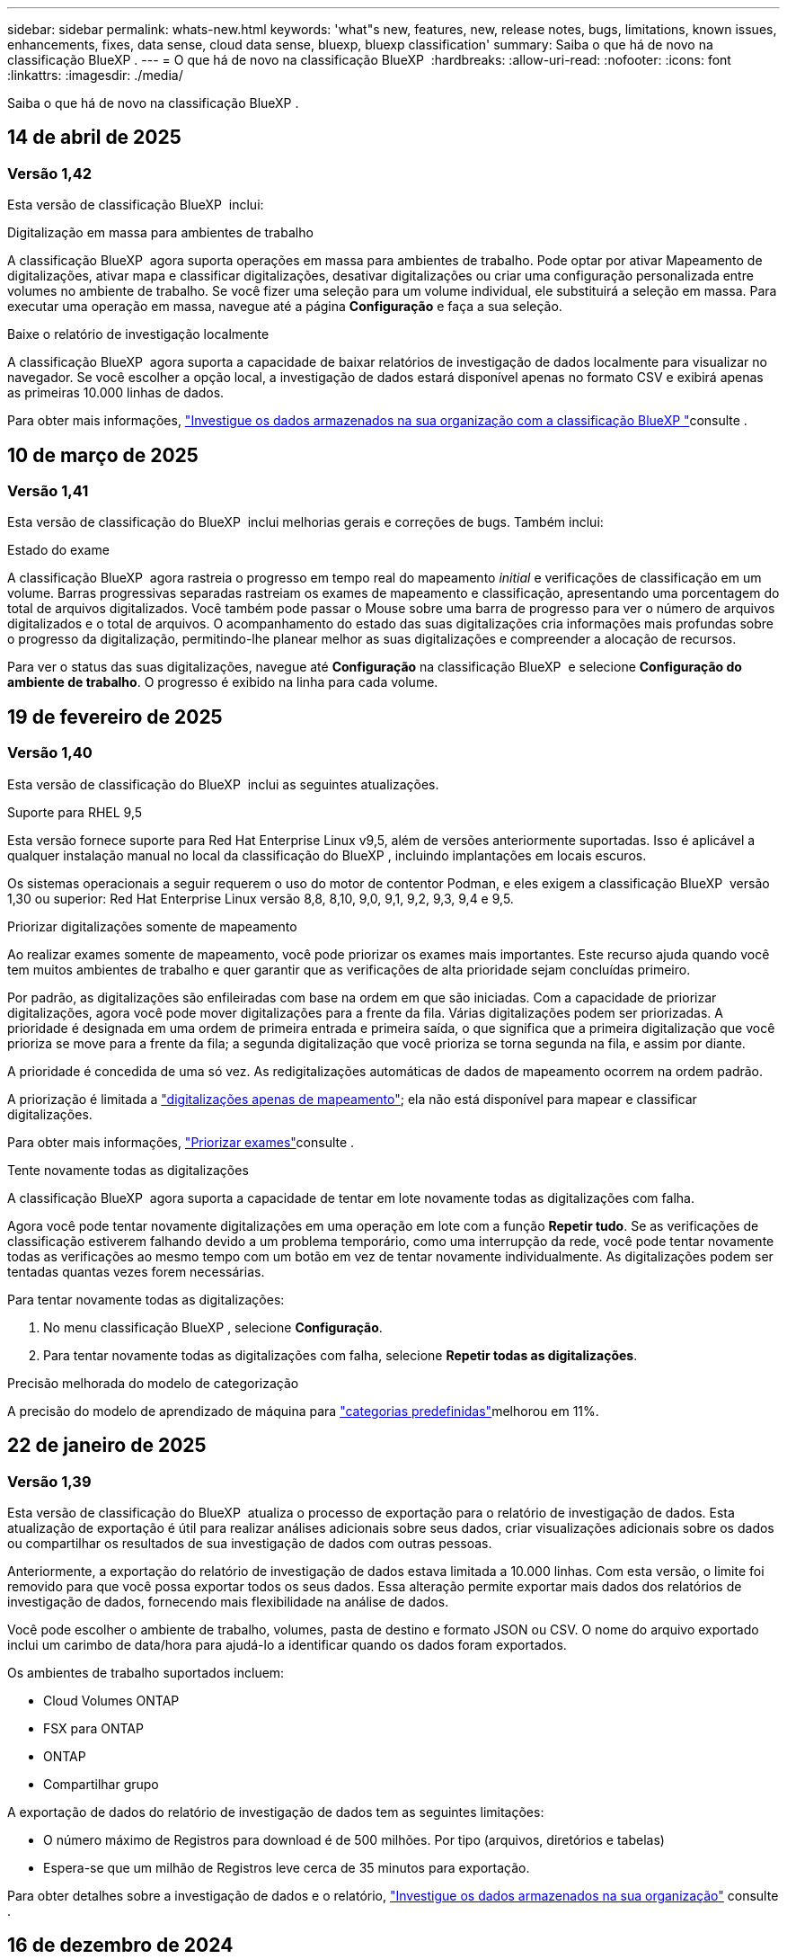 ---
sidebar: sidebar 
permalink: whats-new.html 
keywords: 'what"s new, features, new, release notes, bugs, limitations, known issues, enhancements, fixes, data sense, cloud data sense, bluexp, bluexp classification' 
summary: Saiba o que há de novo na classificação BlueXP . 
---
= O que há de novo na classificação BlueXP 
:hardbreaks:
:allow-uri-read: 
:nofooter: 
:icons: font
:linkattrs: 
:imagesdir: ./media/


[role="lead"]
Saiba o que há de novo na classificação BlueXP .



== 14 de abril de 2025



=== Versão 1,42

Esta versão de classificação BlueXP  inclui:

.Digitalização em massa para ambientes de trabalho
A classificação BlueXP  agora suporta operações em massa para ambientes de trabalho. Pode optar por ativar Mapeamento de digitalizações, ativar mapa e classificar digitalizações, desativar digitalizações ou criar uma configuração personalizada entre volumes no ambiente de trabalho. Se você fizer uma seleção para um volume individual, ele substituirá a seleção em massa. Para executar uma operação em massa, navegue até a página **Configuração** e faça a sua seleção.

.Baixe o relatório de investigação localmente
A classificação BlueXP  agora suporta a capacidade de baixar relatórios de investigação de dados localmente para visualizar no navegador. Se você escolher a opção local, a investigação de dados estará disponível apenas no formato CSV e exibirá apenas as primeiras 10.000 linhas de dados.

Para obter mais informações, link:task-investigate-data.html#create-the-data-investigation-report["Investigue os dados armazenados na sua organização com a classificação BlueXP "]consulte .



== 10 de março de 2025



=== Versão 1,41

Esta versão de classificação do BlueXP  inclui melhorias gerais e correções de bugs. Também inclui:

.Estado do exame
A classificação BlueXP  agora rastreia o progresso em tempo real do mapeamento _initial_ e verificações de classificação em um volume. Barras progressivas separadas rastreiam os exames de mapeamento e classificação, apresentando uma porcentagem do total de arquivos digitalizados. Você também pode passar o Mouse sobre uma barra de progresso para ver o número de arquivos digitalizados e o total de arquivos. O acompanhamento do estado das suas digitalizações cria informações mais profundas sobre o progresso da digitalização, permitindo-lhe planear melhor as suas digitalizações e compreender a alocação de recursos.

Para ver o status das suas digitalizações, navegue até **Configuração** na classificação BlueXP  e selecione **Configuração do ambiente de trabalho**. O progresso é exibido na linha para cada volume.



== 19 de fevereiro de 2025



=== Versão 1,40

Esta versão de classificação do BlueXP  inclui as seguintes atualizações.

.Suporte para RHEL 9,5
Esta versão fornece suporte para Red Hat Enterprise Linux v9,5, além de versões anteriormente suportadas. Isso é aplicável a qualquer instalação manual no local da classificação do BlueXP , incluindo implantações em locais escuros.

Os sistemas operacionais a seguir requerem o uso do motor de contentor Podman, e eles exigem a classificação BlueXP  versão 1,30 ou superior: Red Hat Enterprise Linux versão 8,8, 8,10, 9,0, 9,1, 9,2, 9,3, 9,4 e 9,5.

.Priorizar digitalizações somente de mapeamento
Ao realizar exames somente de mapeamento, você pode priorizar os exames mais importantes. Este recurso ajuda quando você tem muitos ambientes de trabalho e quer garantir que as verificações de alta prioridade sejam concluídas primeiro.

Por padrão, as digitalizações são enfileiradas com base na ordem em que são iniciadas. Com a capacidade de priorizar digitalizações, agora você pode mover digitalizações para a frente da fila. Várias digitalizações podem ser priorizadas. A prioridade é designada em uma ordem de primeira entrada e primeira saída, o que significa que a primeira digitalização que você prioriza se move para a frente da fila; a segunda digitalização que você prioriza se torna segunda na fila, e assim por diante.

A prioridade é concedida de uma só vez. As redigitalizações automáticas de dados de mapeamento ocorrem na ordem padrão.

A priorização é limitada a link:concept-cloud-compliance.html["digitalizações apenas de mapeamento"]; ela não está disponível para mapear e classificar digitalizações.

Para obter mais informações, link:task-managing-repo-scanning.html#prioritize-scans["Priorizar exames"]consulte .

.Tente novamente todas as digitalizações
A classificação BlueXP  agora suporta a capacidade de tentar em lote novamente todas as digitalizações com falha.

Agora você pode tentar novamente digitalizações em uma operação em lote com a função **Repetir tudo**. Se as verificações de classificação estiverem falhando devido a um problema temporário, como uma interrupção da rede, você pode tentar novamente todas as verificações ao mesmo tempo com um botão em vez de tentar novamente individualmente. As digitalizações podem ser tentadas quantas vezes forem necessárias.

Para tentar novamente todas as digitalizações:

. No menu classificação BlueXP , selecione *Configuração*.
. Para tentar novamente todas as digitalizações com falha, selecione *Repetir todas as digitalizações*.


.Precisão melhorada do modelo de categorização
A precisão do modelo de aprendizado de máquina para link:https://docs.netapp.com/us-en/bluexp-classification/reference-private-data-categories.html#types-of-sensitive-personal-datapredefined-categories["categorias predefinidas"]melhorou em 11%.



== 22 de janeiro de 2025



=== Versão 1,39

Esta versão de classificação do BlueXP  atualiza o processo de exportação para o relatório de investigação de dados. Esta atualização de exportação é útil para realizar análises adicionais sobre seus dados, criar visualizações adicionais sobre os dados ou compartilhar os resultados de sua investigação de dados com outras pessoas.

Anteriormente, a exportação do relatório de investigação de dados estava limitada a 10.000 linhas. Com esta versão, o limite foi removido para que você possa exportar todos os seus dados. Essa alteração permite exportar mais dados dos relatórios de investigação de dados, fornecendo mais flexibilidade na análise de dados.

Você pode escolher o ambiente de trabalho, volumes, pasta de destino e formato JSON ou CSV. O nome do arquivo exportado inclui um carimbo de data/hora para ajudá-lo a identificar quando os dados foram exportados.

Os ambientes de trabalho suportados incluem:

* Cloud Volumes ONTAP
* FSX para ONTAP
* ONTAP
* Compartilhar grupo


A exportação de dados do relatório de investigação de dados tem as seguintes limitações:

* O número máximo de Registros para download é de 500 milhões. Por tipo (arquivos, diretórios e tabelas)
* Espera-se que um milhão de Registros leve cerca de 35 minutos para exportação.


Para obter detalhes sobre a investigação de dados e o relatório, https://docs.netapp.com/us-en/bluexp-classification/task-investigate-data.html["Investigue os dados armazenados na sua organização"] consulte .



== 16 de dezembro de 2024



=== Versão 1,38

Esta versão de classificação do BlueXP  inclui melhorias gerais e correções de bugs.



== 4 de novembro de 2024



=== Versão 1,37

Esta versão de classificação do BlueXP  inclui as seguintes atualizações.

.Suporte para RHEL 8,10
Esta versão fornece suporte para Red Hat Enterprise Linux v8,10, além de versões anteriormente suportadas. Isso é aplicável a qualquer instalação manual no local da classificação do BlueXP , incluindo implantações em locais escuros.

Os seguintes sistemas operacionais requerem o uso do motor de contentor Podman, e eles exigem a classificação BlueXP  versão 1,30 ou superior: Red Hat Enterprise Linux versão 8,8, 8,10, 9,0, 9,1, 9,2, 9,3 e 9,4.

Saiba mais https://docs.netapp.com/us-en/bluexp-classification/concept-cloud-compliance.html["Classificação BlueXP"] sobre o .

.Suporte para NFS v4,1
Esta versão fornece suporte para NFS v4,1, além de versões com suporte anterior.

Saiba mais https://docs.netapp.com/us-en/bluexp-classification/concept-cloud-compliance.html["Classificação BlueXP"] sobre o .



== 10 de outubro de 2024



=== Versão 1,36

.Suporte para RHEL 9,4
Esta versão fornece suporte para Red Hat Enterprise Linux v9,4, além de versões anteriormente suportadas. Isso é aplicável a qualquer instalação manual no local da classificação do BlueXP , incluindo implantações em locais escuros.

Os seguintes sistemas operacionais requerem o uso do motor de contentor Podman, e eles exigem a classificação BlueXP  versão 1,30 ou superior: Red Hat Enterprise Linux versão 8,8, 9,0, 9,1, 9,2, 9,3 e 9,4.

Saiba mais https://docs.netapp.com/us-en/bluexp-classification/task-deploy-overview.html["Visão geral das implantações de classificação BlueXP "] sobre o .

.Desempenho de digitalização melhorado
Esta versão proporciona um melhor desempenho de digitalização.



== 2 de setembro de 2024



=== Versão 1,35

.Digitalizar dados StorageGRID
A classificação BlueXP  pode agora digitalizar dados no StorageGRID.

Para obter detalhes, link:task-scanning-storagegrid.html["Digitalizar dados StorageGRID"]consulte .



== 5 de agosto de 2024



=== Versão 1,34

Esta versão de classificação do BlueXP  inclui a seguinte atualização.

.Mude de CentOS para Ubuntu
A classificação BlueXP  atualizou seu sistema operacional Linux para Microsoft Azure e Google Cloud Platform (GCP) do CentOS 7,9 para o Ubuntu 22,04.04.

Para obter detalhes sobre a implantação, https://docs.netapp.com/us-en/bluexp-classification/task-deploy-compliance-onprem.html#prepare-the-linux-host-system["Instale em um host Linux com acesso à Internet e prepare o sistema host Linux"] consulte .



== 1 de julho de 2024



=== Versão 1,33

.Ubuntu suportado
Esta versão suporta a plataforma Ubuntu 24,04 Linux.

.As digitalizações de mapeamento recolhem metadados
Os metadados a seguir são extraídos de arquivos durante verificações de mapeamento e são exibidos nos painéis de governança, conformidade e investigação:

* Ambiente de trabalho
* Tipo de ambiente de trabalho
* Repositório de storage
* Tipo de ficheiro
* Capacidade utilizada
* Número de ficheiros
* Tamanho do ficheiro
* Criação de ficheiros
* Último acesso ao ficheiro
* Ficheiro modificado pela última vez
* Hora descoberta do ficheiro
* Extração de permissões


.Dados adicionais em painéis
Esta versão atualiza os dados que aparecem nos painéis de governança, conformidade e investigação durante verificações de mapeamento.

Para obter detalhes, link:https://docs.netapp.com/us-en/bluexp-classification/concept-cloud-compliance.html["Qual é a diferença entre mapeamento e classificação de exames"]consulte .



== 5 de junho de 2024



=== Versão 1,32

.Nova coluna de estado do mapeamento na página Configuração
Esta versão agora mostra uma nova coluna de status do Mapeamento na página Configuração. A nova coluna ajuda a identificar se o mapeamento está em execução, na fila, em pausa ou mais.

Para obter explicações sobre os Estados, https://docs.netapp.com/us-en/bluexp-classification/task-managing-repo-scanning.html["Alterar as definições de digitalização"] consulte .



== 15 de maio de 2024



=== Versão 1,31

.A classificação está disponível como um serviço principal dentro do BlueXP 
A classificação BlueXP  está agora disponível como um recurso principal no BlueXP  sem custo adicional para até 500 TIB de dados digitalizados. Nenhuma licença de classificação ou assinatura paga é necessária. À medida que focamos a funcionalidade de classificação do BlueXP  na digitalização de sistemas de armazenamento NetApp com esta nova versão, algumas funcionalidades antigas só estarão disponíveis para clientes que já haviam pago uma licença. O uso desses recursos herdados expirará quando o contrato pago atingir sua data final.

link:reference-free-paid.html["Saiba mais sobre os recursos obsoletos"].



== 1 de abril de 2024



=== Versão 1,30

.Suporte adicionado para classificação RHEL v8,8 e v9,3 BlueXP 
Esta versão fornece suporte para Red Hat Enterprise Linux v8,8 e v9,3, além do 9.x anteriormente suportado, que requer Podman, em vez do motor Docker. Isto é aplicável a qualquer instalação manual no local da classificação BlueXP .

Os seguintes sistemas operacionais requerem o uso do motor de contentor Podman, e eles exigem a classificação BlueXP  versão 1,30 ou superior: Red Hat Enterprise Linux versão 8,8, 9,0, 9,1, 9,2 e 9,3.

Saiba mais https://docs.netapp.com/us-en/bluexp-classification/task-deploy-overview.html["Visão geral das implantações de classificação BlueXP "] sobre o .

A classificação BlueXP  é suportada se você instalar o conetor em um host RHEL 8 ou 9 que reside no local. Não será compatível se o host RHEL 8 ou 9 residir na AWS, Azure ou Google Cloud.

.Opção para ativar a coleção de logs de auditoria removida
A opção para ativar a coleção de registos de auditoria foi desativada.

.Velocidade de digitalização melhorada
O desempenho da digitalização nos nós secundários do scanner foi melhorado. Você pode adicionar mais nós de scanner se precisar de poder de processamento adicional para suas digitalizações. Para obter detalhes, https://docs.netapp.com/us-en/bluexp-classification/task-deploy-compliance-onprem.html["Instale a classificação BlueXP  em um host que tenha acesso à Internet"] consulte .

.Atualizações automáticas
Se você implantou a classificação do BlueXP  em um sistema com acesso à Internet, o sistema será atualizado automaticamente. Anteriormente, a atualização ocorreu após um tempo específico decorrido desde a última atividade do utilizador. Com esta versão, a classificação do BlueXP  é atualizada automaticamente se a hora local estiver entre as 1:00 e as 5:00 horas. Se a hora local estiver fora dessas horas, a atualização ocorre após um tempo específico decorrido desde a última atividade do usuário. Para obter detalhes, https://docs.netapp.com/us-en/bluexp-classification/task-deploy-compliance-onprem.html["Instale em um host Linux com acesso à Internet"] consulte .

Se você implantou a classificação do BlueXP  sem acesso à Internet, precisará atualizar manualmente. Para obter detalhes, https://docs.netapp.com/us-en/bluexp-classification/task-deploy-compliance-dark-site.html["Instale a classificação BlueXP  em um host Linux sem acesso à Internet"] consulte .



== 4 de março de 2024



=== Versão 1,29

.Agora você pode excluir dados de digitalização que residem em certos diretórios de origem de dados
Se você quiser que a classificação do BlueXP  exclua os dados de digitalização que residem em determinados diretórios de origem de dados, você pode adicionar esses nomes de diretório a um arquivo de configuração que a classificação do BlueXP  processa. Este recurso permite evitar a verificação de diretórios desnecessários ou que resultariam na devolução de resultados falsos positivos de dados pessoais.

https://docs.netapp.com/us-en/bluexp-classification/task-exclude-scan-paths.html["Saiba mais"].

.O suporte a instâncias extra grandes agora está qualificado
Se você precisar da classificação do BlueXP  para analisar mais de 250 milhões de arquivos, poderá usar uma instância extra Large na implantação na nuvem ou na instalação no local. Este tipo de sistema pode digitalizar até 500 milhões de arquivos.

https://docs.netapp.com/us-en/bluexp-classification/concept-cloud-compliance.html#using-a-smaller-instance-type["Saiba mais"].



== 10 de janeiro de 2024



=== Versão 1,27

.Os resultados da página de investigação agora exibem o tamanho total, além do número total de itens
Os resultados filtrados na página de investigação agora mostram o tamanho total dos itens, além do número total de arquivos. Isso pode ajudar ao mover arquivos, excluir arquivos e muito mais.

.Configurar IDs de grupo adicionais como "Open to Organization"
Agora você pode configurar IDs de grupo em NFS para serem considerados como "Open to Organization" diretamente da classificação BlueXP  se o grupo não tivesse sido definido inicialmente com essa permissão. Todos os arquivos e pastas que tenham esses IDs de grupo anexados serão exibidos como "Open to Organization" na página Detalhes da investigação. Consulte como https://docs.netapp.com/us-en/bluexp-classification/task-add-group-id-as-open.html["Adicionar IDs de grupo adicionais como "aberto à organização""] .



== 14 de dezembro de 2023



=== Versão 1.26.6

Esta versão incluiu algumas pequenas melhorias.

A versão também removeu as seguintes opções:

* A opção para ativar a coleção de registos de auditoria foi desativada.
* Durante a investigação de diretórios, a opção de calcular o número de dados pessoais identificáveis (PII) por diretórios não está disponível. link:task-investigate-data.html["Investigue os dados armazenados em sua organização"]Consulte a .
* A opção de integrar dados usando rótulos AIP (proteção de informações do Azure) foi desativada. link:task-org-private-data.html["Organize os seus dados privados"]Consulte a .




== 6 de novembro de 2023



=== Versão 1.26.3

Os seguintes problemas foram corrigidos nesta versão

* Corrigido uma inconsistência ao apresentar o número de arquivos digitalizados pelo sistema em painéis.
* Melhorou o comportamento de digitalização, manipulando e relatando arquivos e diretórios com carateres especiais no nome e metadados.




== 4 de outubro de 2023



=== Versão 1,26

.Suporte para instalações locais da classificação BlueXP  no RHEL versão 9
As versões 8 e 9 do Red Hat Enterprise Linux não suportam o mecanismo Docker; o que era necessário para a instalação de classificação do BlueXP . Agora oferecemos suporte à instalação de classificação BlueXP  no RHEL 9,0, 9,1 e 9,2 usando o Podman versão 4 ou superior como infraestrutura de contentor. Se o seu ambiente requer o uso das versões mais recentes do RHEL, agora você pode instalar a classificação BlueXP  (versão 1,26 ou superior) ao usar o Podman.

Neste momento, não suportamos instalações de locais escuros ou ambientes de digitalização distribuídos (usando um nó de scanner mestre e remoto) ao usar o RHEL 9.x.



== 5 de setembro de 2023



=== Versão 1,25

.Implantações pequenas e médias temporariamente indisponíveis
Ao implantar uma instância de classificação do BlueXP  na AWS, a opção de selecionar *Deploy > Configuration* e escolher uma instância pequena ou média não estará disponível no momento. Você ainda pode implantar a instância usando o tamanho de instância grande selecionando *Deploy > Deploy*.

.Aplique etiquetas em até 100.000 itens da página de resultados da investigação
No passado, você só poderia aplicar tags a uma única página de cada vez na página de resultados da investigação (20 itens). Agora você pode selecionar *todos* itens nas páginas de resultados da investigação e aplicar tags a todos os itens - até 100.000 itens de cada vez. https://docs.netapp.com/us-en/bluexp-classification/task-org-private-data.html#assign-tags-to-files["Veja como"].

.Identificar arquivos duplicados com um tamanho mínimo de arquivo de 1 MB
Classificação BlueXP  usada para identificar arquivos duplicados somente quando os arquivos eram 50 MB ou maiores. Agora, arquivos duplicados começando com 1 MB podem ser identificados. Você pode usar os filtros de página de investigação "tamanho do arquivo" junto com "Duplicates" para ver quais arquivos de um determinado tamanho são duplicados em seu ambiente.



== 17 de julho de 2023



=== Versão 1,24

.Dois novos tipos de dados pessoais alemães são identificados pela classificação BlueXP 
A classificação do BlueXP  pode identificar e categorizar arquivos que contêm os seguintes tipos de dados:

* ID Alemão (Personalausweisnummer)
* Número da Segurança Social Alemã (Sozialversicherungsnummer)


https://docs.netapp.com/us-en/bluexp-classification/reference-private-data-categories.html#types-of-personal-data["Veja todos os tipos de dados pessoais que a classificação BlueXP  pode identificar em seus dados"].

.A classificação BlueXP  é totalmente suportada no modo restrito e no modo Privado
A classificação BlueXP  é agora totalmente suportada em sites sem acesso à Internet (modo privado) e com acesso limitado à Internet de saída (modo restrito). https://docs.netapp.com/us-en/bluexp-setup-admin/concept-modes.html["Saiba mais sobre os modos de implantação do BlueXP  para o conetor"^].

.Capacidade de ignorar versões ao atualizar uma instalação em modo privado da classificação BlueXP 
Agora você pode atualizar para uma versão mais recente da classificação BlueXP , mesmo que não seja sequencial. Isso significa que a atual limitação de atualização da classificação BlueXP  por uma versão de cada vez não é mais necessária. Esta função é relevante a partir da versão 1,24 em diante.

.A API de classificação BlueXP  já está disponível
A API de classificação do BlueXP  permite executar ações, criar consultas e exportar informações sobre os dados que você está digitalizando. A documentação interativa está disponível usando Swagger. A documentação é separada em várias categorias, incluindo investigação, conformidade, Governança e Configuração. Cada categoria é uma referência às guias na IU de classificação do BlueXP .

https://docs.netapp.com/us-en/bluexp-classification/api-classification.html["Saiba mais sobre as APIs de classificação do BlueXP "].



== 6 de junho de 2023



=== Versão 1,23

.O japonês agora é suportado ao procurar nomes de titulares de dados
Os nomes japoneses agora podem ser inseridos ao procurar o nome de um sujeito em resposta a uma solicitação de acesso ao titular de dados (DSAR). Você pode gerar um https://docs.netapp.com/us-en/bluexp-classification/task-generating-compliance-reports.html["Relatório de solicitação de acesso do titular dos dados"] com as informações resultantes. Também pode introduzir nomes japoneses no https://docs.netapp.com/us-en/bluexp-classification/task-investigate-data.html["Filtro "titular dos dados" na página Investigação de dados"] para identificar ficheiros que contenham o nome do assunto.

.Ubuntu é agora uma distribuição Linux suportada na qual você pode instalar a classificação BlueXP 
O Ubuntu 22,04 foi qualificado como um sistema operacional suportado para a classificação BlueXP . Você pode instalar a classificação BlueXP  em um host Linux Ubuntu em sua rede, ou em um host Linux na nuvem ao usar a versão 1,23 do instalador. https://docs.netapp.com/us-en/bluexp-classification/task-deploy-compliance-onprem.html["Veja como instalar a classificação BlueXP  em um host com Ubuntu instalado"].

.O Red Hat Enterprise Linux 8,6 e 8,7 não são mais compatíveis com novas instalações de classificação BlueXP 
Essas versões não são suportadas com novas implantações porque a Red Hat não suporta mais Docker, o que é um pré-requisito. Se você tiver uma máquina de classificação BlueXP  existente em execução no RHEL 8,6 ou 8,7, o NetApp continuará a suportar sua configuração.

.A classificação BlueXP  pode ser configurada como um Coletor FPolicy para receber eventos FPolicy de sistemas ONTAP
Você pode habilitar logs de auditoria de acesso a arquivos para serem coletados no sistema de classificação do BlueXP  para eventos de acesso a arquivos detetados em volumes em seus ambientes de trabalho. A classificação BlueXP  pode capturar os seguintes tipos de eventos FPolicy e os usuários que realizaram as ações em seus arquivos: Criar, ler, gravar, excluir, renomear, alterar proprietário/permissões e alterar SACL/DACL.

.As licenças BYOL do Data Sense agora são compatíveis com dark sites
Agora você pode carregar sua licença BYOL do Data Sense para a carteira digital BlueXP  em um site escuro para que você seja notificado quando sua licença estiver ficando baixa.



== 3 de abril de 2023



=== Versão 1,22

.Novo Relatório de avaliação de descoberta de dados
O Relatório de avaliação de descoberta de dados fornece uma análise de alto nível do seu ambiente digitalizado para destacar as descobertas do sistema e mostrar áreas de preocupação e possíveis etapas de correção. O objetivo deste relatório é aumentar a conscientização sobre preocupações com a governança de dados, exposições à segurança de dados e lacunas de conformidade de dados do seu conjunto de dados. https://docs.netapp.com/us-en/bluexp-classification/task-controlling-governance-data.html["Veja como gerar e usar o Relatório de avaliação de descoberta de dados"].

.Capacidade de implantar a classificação do BlueXP  em instâncias menores na nuvem
Ao implantar a classificação do BlueXP  a partir de um BlueXP  Connector em um ambiente AWS, agora você pode selecionar entre dois tipos de instância menores do que o que está disponível com a instância padrão. Se você estiver digitalizando um ambiente pequeno, isso pode ajudá-lo a economizar nos custos da nuvem. No entanto, há algumas restrições ao usar a instância menor. https://docs.netapp.com/us-en/bluexp-classification/concept-cloud-compliance.html["Consulte os tipos e limitações de instâncias disponíveis"].

.O script autônomo agora está disponível para qualificar seu sistema Linux antes da instalação da classificação BlueXP 
Se você quiser verificar se seu sistema Linux atende a todos os pré-requisitos independentemente de executar a instalação de classificação BlueXP , há um script separado que você pode baixar que apenas testa os pré-requisitos. https://docs.netapp.com/us-en/bluexp-classification/task-test-linux-system.html["Veja como verificar se o seu host Linux está pronto para instalar a classificação BlueXP "].



== 7 de março de 2023



=== Versão 1,21

.Nova funcionalidade para adicionar suas próprias categorias personalizadas a partir da IU de classificação do BlueXP 
A classificação BlueXP  agora permite que você adicione suas próprias categorias personalizadas para que a classificação BlueXP  identifique os arquivos que se encaixam nessas categorias. A classificação do BlueXP  tem muitos https://docs.netapp.com/us-en/bluexp-classification/reference-private-data-categories.html["categorias predefinidas"], portanto, esse recurso permite adicionar categorias personalizadas para identificar onde as informações exclusivas da sua organização são encontradas nos seus dados.

https://docs.netapp.com/us-en/bluexp-classification/task-managing-data-fusion.html["Saiba mais"^].

.Agora você pode adicionar palavras-chave personalizadas a partir da IU de classificação do BlueXP 
A classificação BlueXP  teve a capacidade de adicionar palavras-chave personalizadas que a classificação BlueXP  identificará em futuras varreduras por um tempo. No entanto, você precisava fazer login no host Linux de classificação BlueXP  e usar uma interface de linha de comando para adicionar as palavras-chave. Nesta versão, a capacidade de adicionar palavras-chave personalizadas está na IU de classificação do BlueXP , tornando muito fácil adicionar e editar essas palavras-chave.

https://docs.netapp.com/us-en/bluexp-classification/task-managing-data-fusion.html["Saiba mais sobre como adicionar palavras-chave personalizadas a partir da IU de classificação do BlueXP "^].

.Capacidade de ter arquivos de varredura de classificação BlueXP  *not* quando o "último tempo de acesso" será alterado
Por padrão, se a classificação BlueXP  não tiver permissões de "gravação" adequadas, o sistema não digitalizará arquivos em seus volumes porque a classificação BlueXP  não pode reverter o "último tempo de acesso" para o carimbo de data/hora original. No entanto, se você não se importa se a última hora de acesso é redefinida para a hora original em seus arquivos, você pode substituir esse comportamento na página Configuração para que a classificação BlueXP  digitalize os volumes independentemente das permissões.

Em conjunto com esta capacidade, e um novo filtro chamado "Scan Analysis Event" foi adicionado para que você possa visualizar os arquivos que não foram classificados porque a classificação BlueXP  não pôde reverter a última hora acessada, ou os arquivos que foram classificados, mesmo que a classificação BlueXP  não pudesse reverter a última hora acessada.

https://docs.netapp.com/us-en/bluexp-classification/reference-collected-metadata.html["Saiba mais sobre o "carimbo de data/hora do último acesso" e as permissões que a classificação BlueXP  requer"].

.Três novos tipos de dados pessoais são identificados pela classificação BlueXP 
A classificação do BlueXP  pode identificar e categorizar arquivos que contêm os seguintes tipos de dados:

* Número do cartão de identidade do Botswana (Omang)
* Número de passaporte do Botsuana
* Cartão de identidade de Registro Nacional de Cingapura (NRIC)


https://docs.netapp.com/us-en/bluexp-classification/reference-private-data-categories.html["Veja todos os tipos de dados pessoais que a classificação BlueXP  pode identificar em seus dados"].

.Funcionalidade atualizada para diretórios
* A opção "Light CSV Report" para relatórios de investigação de dados agora inclui informações de diretórios.
* O filtro de tempo "último acesso" agora mostra o último tempo acessado para arquivos e diretórios.


.Melhorias na instalação
* O instalador de classificação BlueXP  para sites sem acesso à Internet (dark sites) agora executa uma pré-verificação para garantir que seus requisitos de sistema e rede estejam em vigor para uma instalação bem-sucedida.
* Os arquivos de log de auditoria de instalação são salvos agora; eles são gravados no `/ops/netapp/install_logs`.




== 5 de fevereiro de 2023



=== Versão 1,20

.Capacidade de enviar e-mails de notificação baseados em políticas para qualquer endereço de e-mail
Em versões anteriores da classificação do BlueXP , você pode enviar alertas por e-mail para os usuários do BlueXP  em sua conta quando certas políticas críticas retornam resultados. Esse recurso permite que você receba notificações para proteger seus dados quando não estiver online. Agora você também pode enviar alertas de e-mail de políticas para quaisquer outros usuários - até 20 endereços de e-mail - que não estejam em sua conta do BlueXP .

https://docs.netapp.com/us-en/bluexp-classification/task-using-policies.html["Saiba mais sobre o envio de alertas por e-mail com base nos resultados da Política"].

.Agora você pode adicionar padrões pessoais a partir da IU de classificação do BlueXP 
A classificação BlueXP  teve a capacidade de adicionar "dados pessoais" personalizados que a classificação BlueXP  identificará em futuras digitalizações por um tempo. No entanto, você precisava fazer login no host Linux de classificação BlueXP  e usar uma linha de comando para adicionar os padrões personalizados. Nesta versão, a capacidade de adicionar padrões pessoais usando um regex está na IU de classificação do BlueXP , tornando muito fácil adicionar e editar esses padrões personalizados.

https://docs.netapp.com/us-en/bluexp-classification/task-managing-data-fusion.html["Saiba mais sobre como adicionar padrões personalizados a partir da IU de classificação do BlueXP "^].

.Capacidade de mover 15 milhões de arquivos usando a classificação BlueXP 
No passado, você poderia fazer com que a classificação BlueXP  movesse um máximo de 100.000 arquivos de origem para qualquer compartilhamento NFS. Agora você pode mover até 15 milhões de arquivos de cada vez. https://docs.netapp.com/us-en/bluexp-classification/task-managing-highlights.html["Saiba mais sobre como mover arquivos de origem usando a classificação BlueXP "].

.Capacidade de ver o número de usuários que têm acesso a arquivos do SharePoint Online
O filtro "número de usuários com acesso" agora suporta arquivos armazenados em repositórios do SharePoint Online. No passado, apenas os arquivos em compartilhamentos CIFS eram suportados. Observe que os grupos do SharePoint que não são baseados em diretório ativo não serão contados neste filtro neste momento.

.Foi adicionado novo estado "Partial success" (sucesso parcial) ao painel Action Status (Estado da ação)
O novo status "sucesso parcial" indica que uma ação de classificação BlueXP  foi concluída e alguns itens falharam e alguns itens foram bem-sucedidos, por exemplo, quando você está movendo ou excluindo arquivos 100. Além disso, o status "terminado" foi renomeado para "sucesso". No passado, o status "terminado" pode listar ações que tiveram êxito e que falharam. Agora, o status "sucesso" significa que todas as ações foram bem-sucedidas em todos os itens. https://docs.netapp.com/us-en/bluexp-classification/task-view-compliance-actions.html["Consulte como exibir o painel Status das ações"].



== 9 de janeiro de 2023



=== Versão 1,19

.Capacidade de visualizar um gráfico de arquivos que contêm dados confidenciais e que são excessivamente permissivos
O painel Governança adicionou uma nova área _dados confidenciais e permissões amplas_ que fornece um mapa de calor de arquivos que contêm dados confidenciais (incluindo dados pessoais confidenciais e confidenciais) e que são excessivamente permissivos. Isso pode ajudá-lo a ver onde você pode ter alguns riscos com dados confidenciais. https://docs.netapp.com/us-en/bluexp-classification/task-controlling-governance-data.html["Saiba mais"].

.Três novos filtros estão disponíveis na página Investigação de dados
Novos filtros estão disponíveis para refinar os resultados exibidos na página Investigação de dados:

* O filtro "número de usuários com acesso" mostra quais arquivos e pastas estão abertos para um determinado número de usuários. Você pode escolher um intervalo de números para refinar os resultados - por exemplo, para ver quais arquivos são acessíveis por usuários do 51-100.
* Os filtros "hora criada", "hora descoberta", "última modificação" e "último acesso" agora permitem que você crie um intervalo de datas personalizado em vez de apenas selecionar um intervalo de dias predefinido. Por exemplo, você pode procurar arquivos com "hora criada" "mais de 6 meses" ou com uma data "Last Modified" dentro dos "últimos 10 dias".
* O filtro "caminho do arquivo" agora permite que você especifique caminhos que você deseja excluir dos resultados da consulta filtrada. Se você inserir caminhos para incluir e excluir determinados dados, a classificação BlueXP  localiza todos os arquivos nos caminhos incluídos primeiro, então remove arquivos de caminhos excluídos e, em seguida, exibe os resultados.


https://docs.netapp.com/us-en/bluexp-classification/task-investigate-data.html["Veja a lista de todos os filtros que você pode usar para investigar seus dados"].

.A classificação BlueXP  pode identificar o número individual japonês
A classificação BlueXP  pode identificar e categorizar arquivos que contêm o número individual japonês (também conhecido como meu número). Isso inclui o meu número pessoal e corporativo. https://docs.netapp.com/us-en/bluexp-classification/reference-private-data-categories.html["Veja todos os tipos de dados pessoais que a classificação BlueXP  pode identificar em seus dados"].
